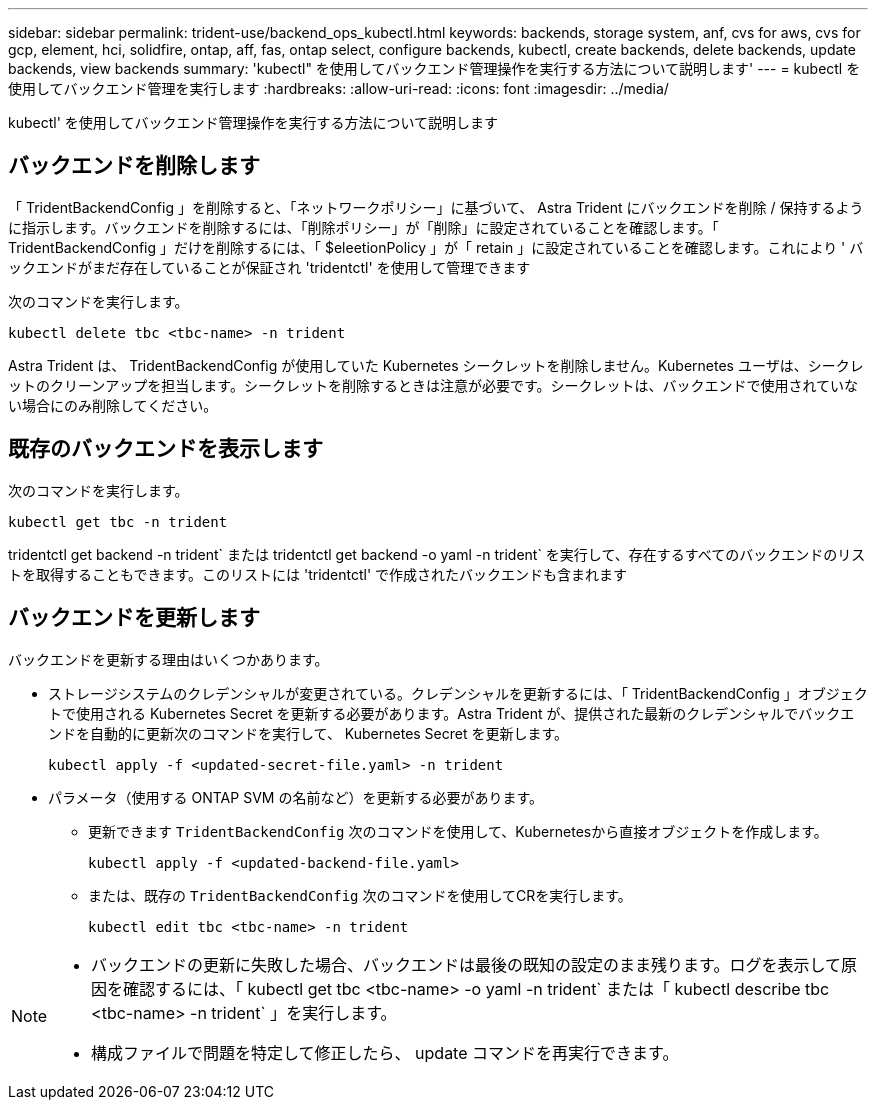---
sidebar: sidebar 
permalink: trident-use/backend_ops_kubectl.html 
keywords: backends, storage system, anf, cvs for aws, cvs for gcp, element, hci, solidfire, ontap, aff, fas, ontap select, configure backends, kubectl, create backends, delete backends, update backends, view backends 
summary: 'kubectl" を使用してバックエンド管理操作を実行する方法について説明します' 
---
= kubectl を使用してバックエンド管理を実行します
:hardbreaks:
:allow-uri-read: 
:icons: font
:imagesdir: ../media/


[role="lead"]
kubectl' を使用してバックエンド管理操作を実行する方法について説明します



== バックエンドを削除します

「 TridentBackendConfig 」を削除すると、「ネットワークポリシー」に基づいて、 Astra Trident にバックエンドを削除 / 保持するように指示します。バックエンドを削除するには、「削除ポリシー」が「削除」に設定されていることを確認します。「 TridentBackendConfig 」だけを削除するには、「 $eleetionPolicy 」が「 retain 」に設定されていることを確認します。これにより ' バックエンドがまだ存在していることが保証され 'tridentctl' を使用して管理できます

次のコマンドを実行します。

[listing]
----
kubectl delete tbc <tbc-name> -n trident
----
Astra Trident は、 TridentBackendConfig が使用していた Kubernetes シークレットを削除しません。Kubernetes ユーザは、シークレットのクリーンアップを担当します。シークレットを削除するときは注意が必要です。シークレットは、バックエンドで使用されていない場合にのみ削除してください。



== 既存のバックエンドを表示します

次のコマンドを実行します。

[listing]
----
kubectl get tbc -n trident
----
tridentctl get backend -n trident` または tridentctl get backend -o yaml -n trident` を実行して、存在するすべてのバックエンドのリストを取得することもできます。このリストには 'tridentctl' で作成されたバックエンドも含まれます



== バックエンドを更新します

バックエンドを更新する理由はいくつかあります。

* ストレージシステムのクレデンシャルが変更されている。クレデンシャルを更新するには、「 TridentBackendConfig 」オブジェクトで使用される Kubernetes Secret を更新する必要があります。Astra Trident が、提供された最新のクレデンシャルでバックエンドを自動的に更新次のコマンドを実行して、 Kubernetes Secret を更新します。
+
[listing]
----
kubectl apply -f <updated-secret-file.yaml> -n trident
----
* パラメータ（使用する ONTAP SVM の名前など）を更新する必要があります。
+
** 更新できます `TridentBackendConfig` 次のコマンドを使用して、Kubernetesから直接オブジェクトを作成します。
+
[listing]
----
kubectl apply -f <updated-backend-file.yaml>
----
** または、既存の `TridentBackendConfig` 次のコマンドを使用してCRを実行します。
+
[listing]
----
kubectl edit tbc <tbc-name> -n trident
----




[NOTE]
====
* バックエンドの更新に失敗した場合、バックエンドは最後の既知の設定のまま残ります。ログを表示して原因を確認するには、「 kubectl get tbc <tbc-name> -o yaml -n trident` または「 kubectl describe tbc <tbc-name> -n trident` 」を実行します。
* 構成ファイルで問題を特定して修正したら、 update コマンドを再実行できます。


====
